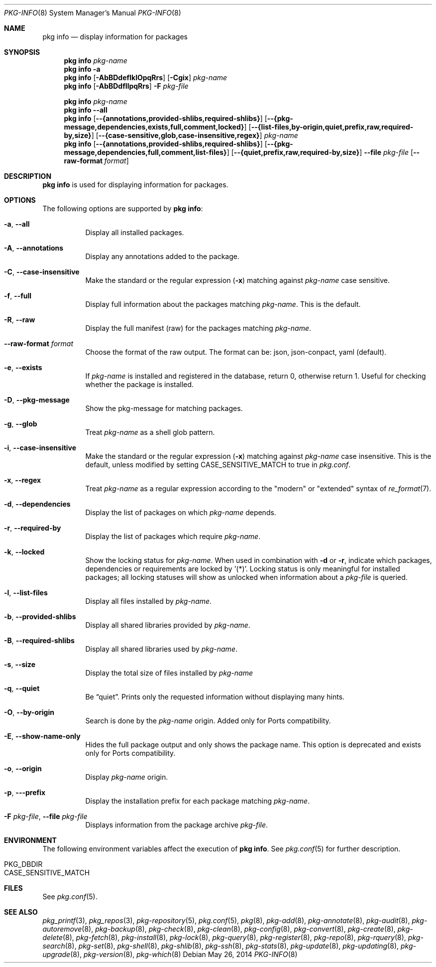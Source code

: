 .\"
.\" FreeBSD pkg - a next generation package for the installation and maintenance
.\" of non-core utilities.
.\"
.\" Redistribution and use in source and binary forms, with or without
.\" modification, are permitted provided that the following conditions
.\" are met:
.\" 1. Redistributions of source code must retain the above copyright
.\"    notice, this list of conditions and the following disclaimer.
.\" 2. Redistributions in binary form must reproduce the above copyright
.\"    notice, this list of conditions and the following disclaimer in the
.\"    documentation and/or other materials provided with the distribution.
.\"
.\"
.\"     @(#)pkg.8
.\" $FreeBSD$
.\"
.Dd May 26, 2014
.Dt PKG-INFO 8
.Os
.Sh NAME
.Nm "pkg info"
.Nd display information for packages
.Sh SYNOPSIS
.Nm
.Ar pkg-name
.Nm
.Fl a
.Nm
.Op Fl AbBDdefIklOpqRrs
.Op Fl Cgix
.Ar pkg-name
.Nm
.Op Fl AbBDdfIlpqRrs
.Fl F Ar pkg-file
.Pp
.Nm
.Ar pkg-name
.Nm
.Cm --all
.Nm
.Op Cm --{annotations,provided-shlibs,required-shlibs}
.Op Cm --{pkg-message,dependencies,exists,full,comment,locked}
.Op Cm --{list-files,by-origin,quiet,prefix,raw,required-by,size}
.Op Cm --{case-sensitive,glob,case-insensitive,regex}
.Ar pkg-name
.Nm
.Op Cm --{annotations,provided-shlibs,required-shlibs}
.Op Cm --{pkg-message,dependencies,full,comment,list-files}
.Op Cm --{quiet,prefix,raw,required-by,size}
.Cm --file Ar pkg-file
.Op Fl -raw-format Ar format
.Sh DESCRIPTION
.Nm
is used for displaying information for packages.
.Sh OPTIONS
The following options are supported by
.Nm :
.Bl -tag -width origin
.It Fl a , Cm --all
Display all installed packages.
.It Fl A , Cm --annotations
Display any annotations added to the package.
.It Fl C , Cm --case-insensitive
Make the standard or the regular expression
.Fl ( x )
matching against
.Ar pkg-name
case sensitive.
.It Fl f , Cm --full
Display full information about the packages matching
.Ar pkg-name .
This is the default.
.It Fl R , Cm --raw
Display the full manifest (raw) for the packages matching
.Ar pkg-name .
.It Fl -raw-format Ar format
Choose the format of the raw output.
The format can be:
json, json-conpact, yaml (default).
.It Fl e , Cm --exists
If
.Ar pkg-name
is installed and registered in the database, return 0, otherwise return 1.
Useful for checking whether the package is installed.
.It Fl D , Cm --pkg-message
Show the pkg-message for matching packages.
.It Fl g , Cm --glob
Treat
.Ar pkg-name
as a shell glob pattern.
.It Fl i , Cm --case-insensitive
Make the standard or the regular expression
.Fl ( x )
matching against
.Ar pkg-name
case insensitive.
This is the default, unless modified by setting
.Ev CASE_SENSITIVE_MATCH
to true in
.Pa pkg.conf .
.It Fl x , Cm --regex
Treat
.Ar pkg-name
as a regular expression according to the "modern" or "extended" syntax
of
.Xr re_format 7 .
.It Fl d , Cm --dependencies
Display the list of packages on which
.Ar pkg-name
depends.
.It Fl r , Cm --required-by
Display the list of packages which require
.Ar pkg-name .
.It Fl k , Cm --locked
Show the locking status for
.Ar pkg-name .
When used in combination with
.Fl d
or
.Fl r ,
indicate which packages, dependencies or requirements are locked
by '(*)'.
Locking status is only meaningful for installed packages; all locking
statuses will show as unlocked when information about a
.Ar pkg-file
is queried.
.It Fl l , Cm --list-files
Display all files installed by
.Ar pkg-name .
.It Fl b , Cm --provided-shlibs
Display all shared libraries provided by
.Ar pkg-name .
.It Fl B , Cm --required-shlibs
Display all shared libraries used by
.Ar pkg-name .
.It Fl s , Cm --size
Display the total size of files installed by
.Ar pkg-name
.It Fl q , Cm --quiet
Be
.Dq quiet .
Prints only the requested information without displaying many hints.
.It Fl O , Cm --by-origin
Search is done by the
.Ar pkg-name
origin.
Added only for Ports compatibility.
.Pp
.It Fl E , Cm --show-name-only
Hides the full package output and only shows the package name.
This option is deprecated and exists only for Ports compatibility.
.It Fl o , Cm --origin
Display
.Ar pkg-name
origin.
.It Fl p , --prefix
Display the installation prefix for each package matching
.Ar pkg-name .
.It Fl F Ar pkg-file , Cm --file Ar pkg-file
Displays information from the package archive
.Ar pkg-file .
.El
.Sh ENVIRONMENT
The following environment variables affect the execution of
.Nm .
See
.Xr pkg.conf 5
for further description.
.Bl -tag -width ".Ev NO_DESCRIPTIONS"
.It Ev PKG_DBDIR
.It Ev CASE_SENSITIVE_MATCH
.El
.Sh FILES
See
.Xr pkg.conf 5 .
.Sh SEE ALSO
.Xr pkg_printf 3 ,
.Xr pkg_repos 3 ,
.Xr pkg-repository 5 ,
.Xr pkg.conf 5 ,
.Xr pkg 8 ,
.Xr pkg-add 8 ,
.Xr pkg-annotate 8 ,
.Xr pkg-audit 8 ,
.Xr pkg-autoremove 8 ,
.Xr pkg-backup 8 ,
.Xr pkg-check 8 ,
.Xr pkg-clean 8 ,
.Xr pkg-config 8 ,
.Xr pkg-convert 8 ,
.Xr pkg-create 8 ,
.Xr pkg-delete 8 ,
.Xr pkg-fetch 8 ,
.Xr pkg-install 8 ,
.Xr pkg-lock 8 ,
.Xr pkg-query 8 ,
.Xr pkg-register 8 ,
.Xr pkg-repo 8 ,
.Xr pkg-rquery 8 ,
.Xr pkg-search 8 ,
.Xr pkg-set 8 ,
.Xr pkg-shell 8 ,
.Xr pkg-shlib 8 ,
.Xr pkg-ssh 8 ,
.Xr pkg-stats 8 ,
.Xr pkg-update 8 ,
.Xr pkg-updating 8 ,
.Xr pkg-upgrade 8 ,
.Xr pkg-version 8 ,
.Xr pkg-which 8
